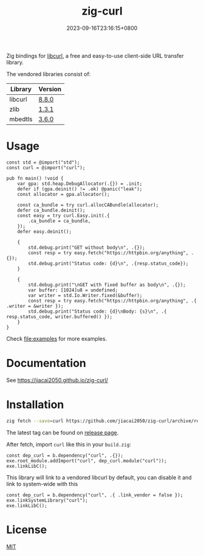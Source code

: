 #+TITLE: zig-curl
#+DATE: 2023-09-16T23:16:15+0800
#+LASTMOD: 2025-10-03T12:47:16+0800
#+OPTIONS: toc:nil num:nil
#+STARTUP: content

[[https://img.shields.io/badge/zig%20version-0.15.1-blue.svg]]
[[https://github.com/jiacai2050/zig-curl/actions/workflows/CI.yml][https://github.com/jiacai2050/zig-curl/actions/workflows/CI.yml/badge.svg]]
[[https://ci.codeberg.org/repos/13257][https://ci.codeberg.org/api/badges/13257/status.svg]]

#+html: <p align="center"><img src="docs/logo.svg" width="35%"/></p>

Zig bindings for [[https://curl.haxx.se/libcurl/][libcurl]], a free and easy-to-use client-side URL transfer library.

The vendored libraries consist of:
| Library | Version |
|---------+---------|
| libcurl | [[https://github.com/curl/curl/tree/curl-8_8_0][8.8.0]]   |
| zlib    | [[https://github.com/madler/zlib/tree/v1.3.1][1.3.1]]   |
| mbedtls | [[https://github.com/Mbed-TLS/mbedtls/tree/v3.6.0][3.6.0]]   |

* Usage
#+begin_src bash :results verbatim :exports results :wrap src zig
cat examples/basic.zig
#+end_src

#+RESULTS:
#+begin_src zig
const std = @import("std");
const curl = @import("curl");

pub fn main() !void {
    var gpa: std.heap.DebugAllocator(.{}) = .init;
    defer if (gpa.deinit() != .ok) @panic("leak");
    const allocator = gpa.allocator();

    const ca_bundle = try curl.allocCABundle(allocator);
    defer ca_bundle.deinit();
    const easy = try curl.Easy.init(.{
        .ca_bundle = ca_bundle,
    });
    defer easy.deinit();

    {
        std.debug.print("GET without body\n", .{});
        const resp = try easy.fetch("https://httpbin.org/anything", .{});
        std.debug.print("Status code: {d}\n", .{resp.status_code});
    }

    {
        std.debug.print("\nGET with fixed buffer as body\n", .{});
        var buffer: [1024]u8 = undefined;
        var writer = std.Io.Writer.fixed(&buffer);
        const resp = try easy.fetch("https://httpbin.org/anything", .{ .writer = &writer });
        std.debug.print("Status code: {d}\nBody: {s}\n", .{ resp.status_code, writer.buffered() });
    }
}
#+end_src

Check [[file:examples]] for more examples.

* Documentation
See https://jiacai2050.github.io/zig-curl/

* Installation
#+begin_src bash
zig fetch --save=curl https://github.com/jiacai2050/zig-curl/archive/refs/tags/${TAG}.zip
#+end_src

The latest tag can be found on [[https://github.com/jiacai2050/zig-curl/releases/][release page]].

After fetch, import =curl= like this in your =build.zig=:
#+begin_src zig
const dep_curl = b.dependency("curl", .{});
exe.root_module.addImport("curl", dep_curl.module("curl"));
exe.linkLibC();
#+end_src

This library will link to a vendored libcurl by default, you can disable it and link to system-wide with this
#+begin_src zig
const dep_curl = b.dependency("curl", .{ .link_vendor = false });
exe.linkSystemLibrary("curl");
exe.linkLibC();
#+end_src

* License
[[file:LICENSE][MIT]]
